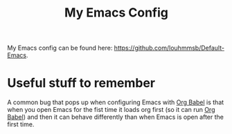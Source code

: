 :PROPERTIES:
:ID:       b06bfbc8-1484-4818-b89c-30bb6ef8be1b
:END:
#+title: My Emacs Config

My Emacs config can be found here: https://github.com/louhmmsb/Default-Emacs.

* Useful stuff to remember
A common bug that pops up when configuring Emacs with [[id:a816e20f-85d3-41a0-b6d8-cc2e133c5ac9][Org Babel]] is that when you open Emacs for the fist time it loads org first (so it can run [[id:a816e20f-85d3-41a0-b6d8-cc2e133c5ac9][Org Babel]]) and then it can behave differently than when Emacs is open after the first time.
